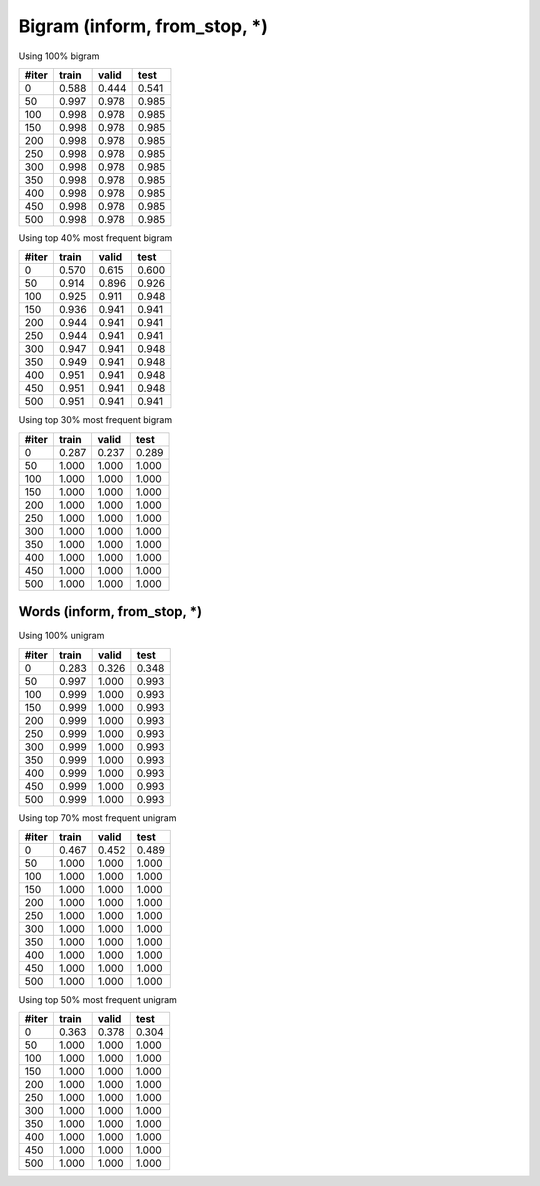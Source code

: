 Bigram (inform, from_stop, *)
========
Using 100%  bigram

=====   =====   =====   =====
#iter   train   valid   test
=====   =====   =====   =====
0       0.588   0.444   0.541
50      0.997   0.978   0.985
100     0.998   0.978   0.985
150     0.998   0.978   0.985
200     0.998   0.978   0.985
250     0.998   0.978   0.985
300     0.998   0.978   0.985
350     0.998   0.978   0.985
400     0.998   0.978   0.985
450     0.998   0.978   0.985
500     0.998   0.978   0.985
=====   =====   =====   =====

Using top 40% most frequent bigram

=====   =====   =====   =====
#iter   train   valid   test
=====   =====   =====   =====
0       0.570   0.615   0.600
50      0.914   0.896   0.926
100     0.925   0.911   0.948
150     0.936   0.941   0.941
200     0.944   0.941   0.941
250     0.944   0.941   0.941
300     0.947   0.941   0.948
350     0.949   0.941   0.948
400     0.951   0.941   0.948
450     0.951   0.941   0.948
500     0.951   0.941   0.941
=====   =====   =====   =====


Using top 30% most frequent bigram

=====   =====   =====   =====
#iter   train   valid   test
=====   =====   =====   =====
0       0.287   0.237   0.289
50      1.000   1.000   1.000
100     1.000   1.000   1.000
150     1.000   1.000   1.000
200     1.000   1.000   1.000
250     1.000   1.000   1.000
300     1.000   1.000   1.000
350     1.000   1.000   1.000
400     1.000   1.000   1.000
450     1.000   1.000   1.000
500     1.000   1.000   1.000
=====   =====   =====   =====

Words (inform, from_stop, *)
-----------------

Using 100% unigram

=====   =====   =====   =====
#iter   train   valid   test
=====   =====   =====   =====
0       0.283   0.326   0.348
50      0.997   1.000   0.993
100     0.999   1.000   0.993
150     0.999   1.000   0.993
200     0.999   1.000   0.993
250     0.999   1.000   0.993
300     0.999   1.000   0.993
350     0.999   1.000   0.993
400     0.999   1.000   0.993
450     0.999   1.000   0.993
500     0.999   1.000   0.993
=====   =====   =====   =====

Using top 70% most frequent unigram

=====   =====   =====   =====
#iter   train   valid   test
=====   =====   =====   =====
0       0.467   0.452   0.489
50      1.000   1.000   1.000
100     1.000   1.000   1.000
150     1.000   1.000   1.000
200     1.000   1.000   1.000
250     1.000   1.000   1.000
300     1.000   1.000   1.000
350     1.000   1.000   1.000
400     1.000   1.000   1.000
450     1.000   1.000   1.000
500     1.000   1.000   1.000
=====   =====   =====   =====

Using top 50% most frequent unigram

=====   =====   =====   =====
#iter   train   valid   test
=====   =====   =====   =====
0       0.363   0.378   0.304
50      1.000   1.000   1.000
100     1.000   1.000   1.000
150     1.000   1.000   1.000
200     1.000   1.000   1.000
250     1.000   1.000   1.000
300     1.000   1.000   1.000
350     1.000   1.000   1.000
400     1.000   1.000   1.000
450     1.000   1.000   1.000
500     1.000   1.000   1.000
=====   =====   =====   =====
